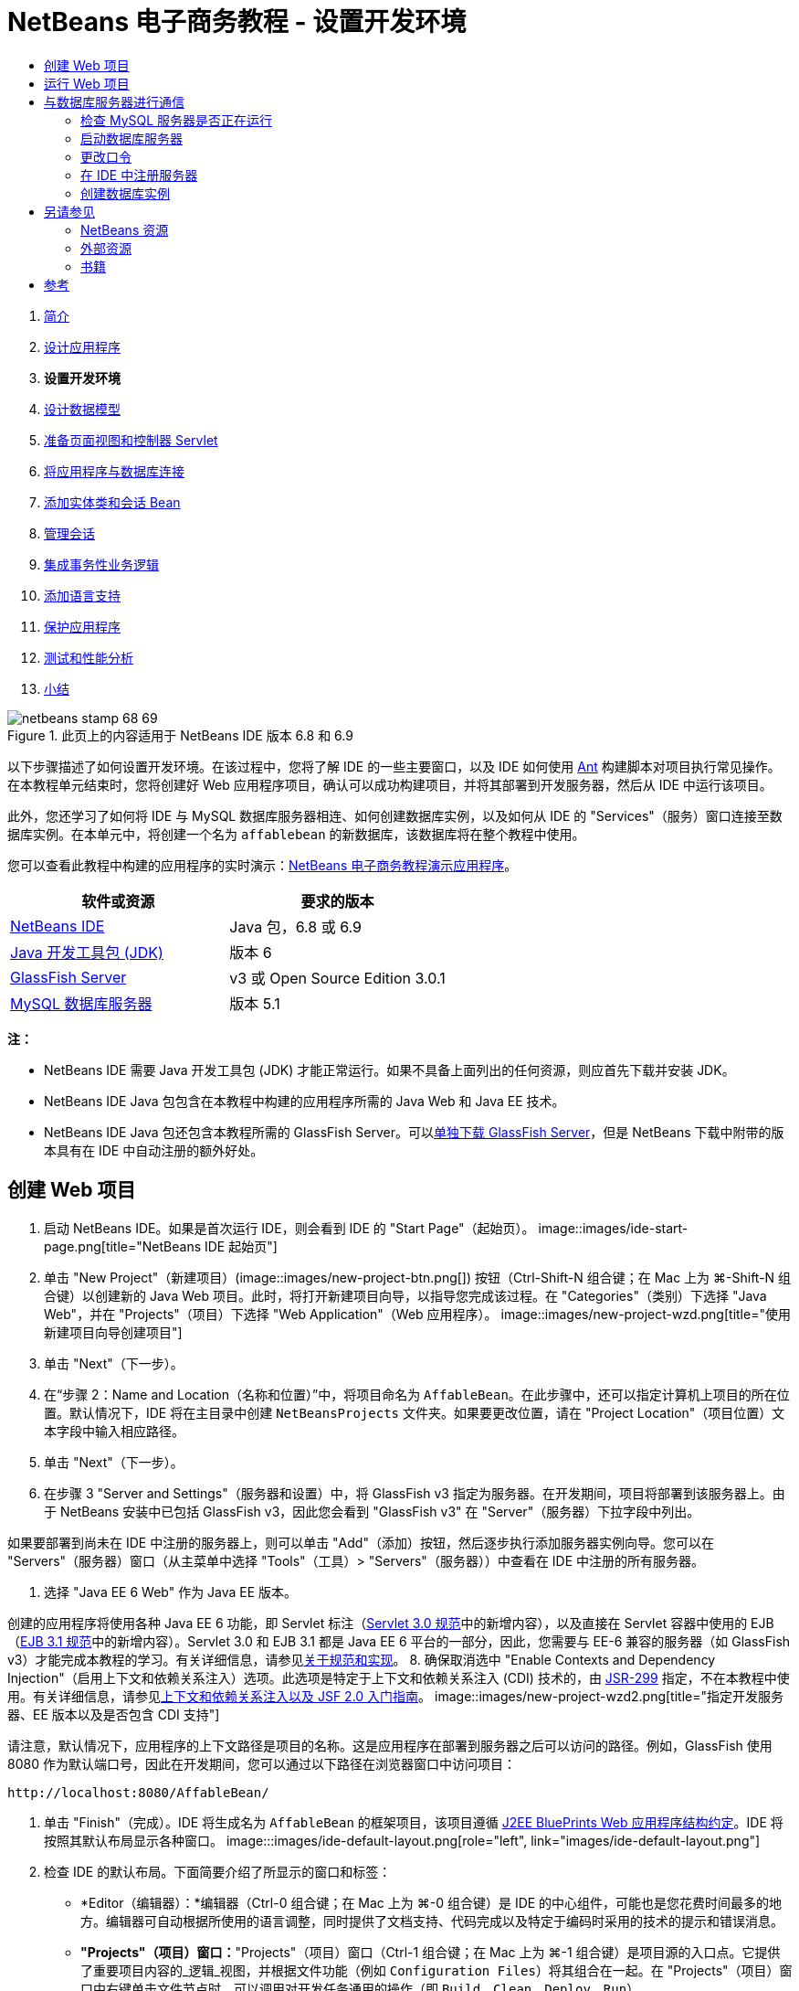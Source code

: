 // 
//     Licensed to the Apache Software Foundation (ASF) under one
//     or more contributor license agreements.  See the NOTICE file
//     distributed with this work for additional information
//     regarding copyright ownership.  The ASF licenses this file
//     to you under the Apache License, Version 2.0 (the
//     "License"); you may not use this file except in compliance
//     with the License.  You may obtain a copy of the License at
// 
//       http://www.apache.org/licenses/LICENSE-2.0
// 
//     Unless required by applicable law or agreed to in writing,
//     software distributed under the License is distributed on an
//     "AS IS" BASIS, WITHOUT WARRANTIES OR CONDITIONS OF ANY
//     KIND, either express or implied.  See the License for the
//     specific language governing permissions and limitations
//     under the License.
//

= NetBeans 电子商务教程 - 设置开发环境
:jbake-type: tutorial
:jbake-tags: tutorials 
:jbake-status: published
:syntax: true
:toc: left
:toc-title:
:description: NetBeans 电子商务教程 - 设置开发环境 - Apache NetBeans
:keywords: Apache NetBeans, Tutorials, NetBeans 电子商务教程 - 设置开发环境



1. link:intro.html[+简介+]
2. link:design.html[+设计应用程序+]
3. *设置开发环境*
4. link:data-model.html[+设计数据模型+]
5. link:page-views-controller.html[+准备页面视图和控制器 Servlet+]
6. link:connect-db.html[+将应用程序与数据库连接+]
7. link:entity-session.html[+添加实体类和会话 Bean+]
8. link:manage-sessions.html[+管理会话+]
9. link:transaction.html[+集成事务性业务逻辑+]
10. link:language.html[+添加语言支持+]
11. link:security.html[+保护应用程序+]
12. link:test-profile.html[+测试和性能分析+]
13. link:conclusion.html[+小结+]

image::../../../../images_www/articles/68/netbeans-stamp-68-69.png[title="此页上的内容适用于 NetBeans IDE 版本 6.8 和 6.9"]

以下步骤描述了如何设置开发环境。在该过程中，您将了解 IDE 的一些主要窗口，以及 IDE 如何使用 link:http://ant.apache.org/[+Ant+] 构建脚本对项目执行常见操作。在本教程单元结束时，您将创建好 Web 应用程序项目，确认可以成功构建项目，并将其部署到开发服务器，然后从 IDE 中运行该项目。

此外，您还学习了如何将 IDE 与 MySQL 数据库服务器相连、如何创建数据库实例，以及如何从 IDE 的 "Services"（服务）窗口连接至数据库实例。在本单元中，将创建一个名为 `affablebean` 的新数据库，该数据库将在整个教程中使用。

您可以查看此教程中构建的应用程序的实时演示：link:http://dot.netbeans.org:8080/AffableBean/[+NetBeans 电子商务教程演示应用程序+]。



|===
|软件或资源 |要求的版本 

|link:https://netbeans.org/downloads/index.html[+NetBeans IDE+] |Java 包，6.8 或 6.9 

|link:http://www.oracle.com/technetwork/java/javase/downloads/index.html[+Java 开发工具包 (JDK)+] |版本 6 

|<<glassFish,GlassFish Server>> |v3 或 Open Source Edition 3.0.1 

|link:http://dev.mysql.com/downloads/mysql/[+MySQL 数据库服务器+] |版本 5.1 
|===

*注：*

* NetBeans IDE 需要 Java 开发工具包 (JDK) 才能正常运行。如果不具备上面列出的任何资源，则应首先下载并安装 JDK。
* NetBeans IDE Java 包包含在本教程中构建的应用程序所需的 Java Web 和 Java EE 技术。
* NetBeans IDE Java 包还包含本教程所需的 GlassFish Server。可以link:https://glassfish.dev.java.net/public/downloadsindex.html[+单独下载 GlassFish Server+]，但是 NetBeans 下载中附带的版本具有在 IDE 中自动注册的额外好处。



[[create]]
== 创建 Web 项目

1. 启动 NetBeans IDE。如果是首次运行 IDE，则会看到 IDE 的 "Start Page"（起始页）。 
image::images/ide-start-page.png[title="NetBeans IDE 起始页"]
2. 单击 "New Project"（新建项目）(image::images/new-project-btn.png[]) 按钮（Ctrl-Shift-N 组合键；在 Mac 上为 ⌘-Shift-N 组合键）以创建新的 Java Web 项目。此时，将打开新建项目向导，以指导您完成该过程。在 "Categories"（类别）下选择 "Java Web"，并在 "Projects"（项目）下选择 "Web Application"（Web 应用程序）。 
image::images/new-project-wzd.png[title="使用新建项目向导创建项目"]
3. 单击 "Next"（下一步）。
4. 在“步骤 2：Name and Location（名称和位置）”中，将项目命名为 `AffableBean`。在此步骤中，还可以指定计算机上项目的所在位置。默认情况下，IDE 将在主目录中创建 `NetBeansProjects` 文件夹。如果要更改位置，请在 "Project Location"（项目位置）文本字段中输入相应路径。
5. 单击 "Next"（下一步）。
6. 在步骤 3 "Server and Settings"（服务器和设置）中，将 GlassFish v3 指定为服务器。在开发期间，项目将部署到该服务器上。由于 NetBeans 安装中已包括 GlassFish v3，因此您会看到 "GlassFish v3" 在 "Server"（服务器）下拉字段中列出。 

如果要部署到尚未在 IDE 中注册的服务器上，则可以单击 "Add"（添加）按钮，然后逐步执行添加服务器实例向导。您可以在 "Servers"（服务器）窗口（从主菜单中选择 "Tools"（工具）> "Servers"（服务器））中查看在 IDE 中注册的所有服务器。

7. 选择 "Java EE 6 Web" 作为 Java EE 版本。

创建的应用程序将使用各种 Java EE 6 功能，即 Servlet 标注（link:http://jcp.org/en/jsr/summary?id=315[+Servlet 3.0 规范+]中的新增内容），以及直接在 Servlet 容器中使用的 EJB（link:http://jcp.org/en/jsr/summary?id=318[+EJB 3.1 规范+]中的新增内容）。Servlet 3.0 和 EJB 3.1 都是 Java EE 6 平台的一部分，因此，您需要与 EE-6 兼容的服务器（如 GlassFish v3）才能完成本教程的学习。有关详细信息，请参见link:entity-session.html#specification[+关于规范和实现+]。
8. 确保取消选中 "Enable Contexts and Dependency Injection"（启用上下文和依赖关系注入）选项。此选项是特定于上下文和依赖关系注入 (CDI) 技术的，由 link:http://jcp.org/en/jsr/detail?id=299[+JSR-299+] 指定，不在本教程中使用。有关详细信息，请参见link:../cdi-intro.html[+上下文和依赖关系注入以及 JSF 2.0 入门指南+]。
image::images/new-project-wzd2.png[title="指定开发服务器、EE 版本以及是否包含 CDI 支持"] 

请注意，默认情况下，应用程序的上下文路径是项目的名称。这是应用程序在部署到服务器之后可以访问的路径。例如，GlassFish 使用 8080 作为默认端口号，因此在开发期间，您可以通过以下路径在浏览器窗口中访问项目：

[source,java]
----

http://localhost:8080/AffableBean/
----
9. 单击 "Finish"（完成）。IDE 将生成名为 `AffableBean` 的框架项目，该项目遵循 link:http://java.sun.com/blueprints/code/projectconventions.html#99632[+J2EE BluePrints Web 应用程序结构约定+]。IDE 将按照其默认布局显示各种窗口。 
image:::images/ide-default-layout.png[role="left", link="images/ide-default-layout.png"]
10. 检查 IDE 的默认布局。下面简要介绍了所显示的窗口和标签：
* *Editor（编辑器）：*编辑器（Ctrl-0 组合键；在 Mac 上为 ⌘-0 组合键）是 IDE 的中心组件，可能也是您花费时间最多的地方。编辑器可自动根据所使用的语言调整，同时提供了文档支持、代码完成以及特定于编码时采用的技术的提示和错误消息。
* *"Projects"（项目）窗口：*"Projects"（项目）窗口（Ctrl-1 组合键；在 Mac 上为 ⌘-1 组合键）是项目源的入口点。它提供了重要项目内容的_逻辑_视图，并根据文件功能（例如 `Configuration Files`）将其组合在一起。在 "Projects"（项目）窗口中右键单击文件节点时，可以调用对开发任务通用的操作（即 `Build`、`Clean`、`Deploy`、`Run`）。
* *"Files"（文件）窗口：*"Files"（文件）窗口（Ctrl-2 组合键；在 Mac 上为 ⌘-2 组合键）提供了基于目录的项目视图。换而言之，该窗口使您可以查看项目的结构，因为它位于计算机的文件系统中。在此窗口中，可以查看与项目有关的所有文件，包括 Ant 构建脚本 (`build.xml`)，以及 IDE 处理项目所需的文件（包含在 `nbproject` 文件夹中）。如果已运行项目，则可以看到编译的 Java 文件（`build` 文件夹）的位置。如果已明确构建项目（方法是：在 "Projects"（项目）窗口中右键单击项目节点，然后从弹出式菜单中选择 "Build"（构建）或 "Clean and Build"（清理并构建）），则可以查看项目的可分发 WAR 文件（包含在 `dist` 文件夹中）。
* *Navigator（导航器）：*"Navigator"（导航器）（Ctrl-7 组合键；在 Mac 上为 ⌘-7 组合键）提供了在编辑器中打开的文件的结构概述。例如，如果显示 HTML Web 页，则 "Navigator"（导航器）将采用与该页的文档对象模型 (DOM) 相对应的方式列出标记节点。如果在编辑器中打开 Java 类，则 "Navigator"（导航器）将显示与该类有关的属性和方法。您可以使用 "Navigator"（导航器）在编辑器内导航至相关项。例如，在 "Navigator"（导航器）中双击节点时，光标将在编辑器中直接转至该元素。
* *"Tasks"（任务）窗口：*"Tasks"（任务）窗口（Ctrl-6 组合键；在 Mac 上为 ⌘-6 组合键）将自动扫描代码，并列出包含编译错误、快速修复和样式警告的代码行。对于 Java 类，还列出包含 "`TODO`" 或 "`FIXME`" 等字样的注释行。
* *"Services"（服务）窗口：*"Services"（服务）窗口（Ctrl-5 组合键；在 Mac 上为 ⌘-5 组合键）提供了一个界面，用于管理服务器、Web 服务、数据库及其连接，以及其他与团队开发有关的服务。
* *"Output"（输出）窗口：*_（未显示）_"Output"（输出）窗口（Ctrl-4 组合键；在 Mac 上为 ⌘-4 组合键）在调用操作（用于调用通常来自服务器等外部资源的服务）时自动显示，可以镜像服务器日志文件。对于 Web 项目，该窗口还让您可以查看与 Ant 任务（例如 `Build`、`Clean and Build`、`Clean`）有关的信息。
* *Palette（组件面板）：*_（未显示）_"Palette"（组件面板）（Ctrl-Shift-8 组合键；在 Mac 上为 ⌘-Shift-8 组合键）提供了各种可拖放至编辑器中的简便代码片段。"Palette"（组件面板）中包含很多片段，它们还可以通过在编辑器中调用代码完成来访问，如该教程后面所述。

*注：*所有的 IDE 窗口都可以通过 "Window"（窗口）菜单项进行访问。


[[run]]
== 运行 Web 项目

1. 运行新的 `AffableBean` 项目。为此，可在 "Projects"（项目）窗口中，右键单击项目节点，然后选择 "Run"（运行）；否则，在 IDE 的主工具栏中单击 "Run Project"（运行项目）(image::images/run-project-btn.png[]) 按钮（F6 键；在 Mac 上为 fn-F6 组合键）。

此时将打开一个浏览器窗口，以显示项目的欢迎页。
image::images/hello-world.png[title="项目会自动部署到服务器并显示在浏览器中"] 
那么，刚才发生了什么情况？运行 Web 项目时，IDE 将调用项目构建脚本中的 `run` Ant 目标。您可以在编辑器中打开项目的 `build.xml` 文件进行调查。
2. 切换至 "Files"（文件）窗口（Ctrl-2 组合键；在 Mac 上为 ⌘-2 组合键），展开项目节点，然后双击项目中包含的 `build.xml` 文件。在编辑器中打开 `build.xml` 文件时，"Navigator"（导航器）会列出该脚本中的所有可用 Ant 目标。 
image::images/navigator-ant-targets.png[title="导航器列出了 build.xml 脚本的所有可用 Ant 目标"]

使用常规目标 (image::images/ant-normal-icon.png[]) 图标显示正常 Ant 目标。_强调的_ Ant 目标 (image::images/ant-emphasized-icon.png[]) 图标仅指示目标包含显示为工具提示的描述（如上图所示）。有关详细信息，请参见link:../../java/project-setup.html[+创建、导入和配置 Java 项目+]。

3. 双击 `run` 目标。`build-impl.xml` 文件在编辑器中打开，并显示目标定义。

[source,java]
----

<target depends="run-deploy,run-display-browser" description="Deploy to server and show in browser." name="run"/>
----
我们单击 `build.xml` 中的目标时，为何打开了 `build-impl.xml` 文件？如果切换回 `build.xml`（按 Ctrl-Tab 组合键）并查看文件内容，则会看到以下行：

[source,java]
----

<import file="nbproject/build-impl.xml"/>
----

项目的构建脚本基本上是一个空文件，用于从 `nbproject/build-impl.xml` 中导入 NetBeans 定义的目标。

您可以添加新目标，也可以覆盖 NetBeans 定义的现有目标，以自由编辑项目的标准脚本 `build.xml`。不过，您不能编辑 `build-impl.xml` 文件。

通过 `run` 目标的定义，您可以看到它取决于以下目标：
* `run-deploy`
* `run-display-browser`
以上这两个目标又取决于其他目标，您可以在 `build-impl.xml` 文件中的其他地方查看这些目标。但从根本上讲，调用 `run` 目标时会执行以下操作：
1. 编译项目。
2. 创建 WAR 文件。
3. 启动服务器（如果尚未运行）。
4. 将 WAR 文件部署到指定服务器上。
5. 打开浏览器，以显示服务器的 URL 和应用程序的上下文路径。

有关使用 Ant 的详细信息，请参见正式的 link:http://ant.apache.org/manual/index.html[+Ant 手册+]。

4. 要为项目构建可分发的 WAR 文件，请从 IDE 的 "Run"（运行）菜单中，选择 "Clean and Build Project"（清理并构建项目）（或 "Clean and Build Main Project"（清理并构建主项目））。
5. 在 "Files"（文件）窗口（Ctrl-2 组合键；在 Mac 上为 ⌘-2 组合键）中，展开项目节点。`dist` 文件夹中包含项目的 WAR 文件。`build` 文件夹中包含编译的项目。 
image::images/files-window.png[]

*注：*如果清理项目（在 "Projects"（项目）窗口中，右键单击项目节点，然后从弹出式菜单中选择 _Clean_（清理）），则会删除这两个文件夹。

6. 切换至 "Services"（服务）窗口（Ctrl-5 组合键；在 Mac 上为 ⌘-5 组合键），然后展开 "Servers"（服务器）> "GlassFish Server 3" > "Applications"（应用程序）节点。 
image::images/services-win-deployed-app.png[]

*注：*对于 NetBeans 6.8 用户，"GlassFish v3" 是默认服务器名称。

GlassFish Server 节点上的绿色箭头图标 (image::images/gf-server-running-node.png[]) 指示服务器正在运行。Applications 文件夹列出了所有部署的应用程序；您可以看到，`AffableBean` 应用程序已成功部署。

在此阶段，您已在 IDE 中创建了 Java Web 项目，并确认可以成功构建该项目并将其部署到开发服务器上，且已在运行时在浏览器中将其打开。



[[communicate]]
== 与数据库服务器进行通信

下载并安装 MySQL 数据库服务器之后，可以通过 IDE 与其连接。默认安装使用 "`root`" 和 ""（空字符串）作为连接至数据库服务器的用户帐户和口令。不过，鉴于存在 GlassFish 连接问题，建议您将帐户与非空口令结合使用。^<<footnote1,[1]>>^以下说明介绍了如何通过 MySQL 命令行运行数据库服务器并将 `root` 帐户的口令更改为 "`nbuser`"。"`root`"/"`nbuser`" 组合将在整个 NetBeans 电子商务教程中使用。如果数据库服务器处于运行状态并已正确配置，则可以在 IDE 中对其进行注册，并创建数据库实例。

*注：*下面的命令行说明假定，您已将 `mysql` 命令添加到 `PATH` 环境变量中。（如果尚未这样做，则在命令行中输入 `mysql` 命令时，将会收到 "`mysql: command not found`" 错误。）

如果尚未将 `mysql` 添加到 `PATH` 中，则可以输入 MySQL 安装的 `bin` 目录的完整路径，以调用命令。例如，如果 `mysql` 命令位于计算机上的 `/usr/local/mysql/bin`，则可以输入以下内容：


[source,java]
----

shell> */usr/local/mysql/bin/*mysql -u root
----

有关详细信息，请参见正式的 MySQL 参考手册：

* link:http://dev.mysql.com/doc/refman/5.1/en/general-installation-issues.html[+2.1. 一般安装指南+]
* link:http://dev.mysql.com/doc/refman/5.1/en/default-privileges.html[+2.13.2. 确保初始 MySQL 帐户安全+]
* 《link:http://dev.mysql.com/doc/refman/5.1/en/invoking-programs.html[+4.2.1. 调用 MySQL 程序+]》
* 《link:http://dev.mysql.com/doc/refman/5.1/en/setting-environment-variables.html[+4.2.4. 设置环境变量+]》


请执行以下步骤。

* <<check,检查 MySQL 服务器是否正在运行>>
* <<start,启动数据库服务器>>
* <<password,更改口令>>
* <<register,在 IDE 中注册服务器>>
* <<database,创建数据库实例>>


[[check]]
=== 检查 MySQL 服务器是否正在运行

从 IDE 中连接到 MySQL 服务器之前，需要确保该服务器正在运行。要完成此操作，一种方法是使用 link:http://dev.mysql.com/doc/refman/5.1/en/mysqladmin.html[+`mysqladmin`+] 客户端的 `ping` 命令。

1. 打开命令行提示符，然后键入以下内容：

[source,java]
----

shell> mysqladmin ping
----
如果服务器正在运行，您会看到类似于以下内容的输出：

[source,java]
----

mysqld is alive
----
如果服务器没有运行，则会看到类似于以下内容的输出：

[source,java]
----

mysqladmin: connect to server at 'localhost' failed
error: 'Can't connect to local MySQL server through socket '/tmp/mysql.sock'
Check that mysqld is running and that the socket: '/tmp/mysql.sock' exists!
----


[[start]]
=== 启动数据库服务器

如果 MySQL 服务器没有运行，则可以从命令行中启动该服务器。如需简单的跨平台概述，请参见 link:http://dev.mysql.com/doc/refman/5.1/en/automatic-start.html[+2.13.1.2. 自动启动和停止 MySQL+]。以下步骤提供了一般性指导，具体视操作系统而定。


==== 类 Unix 系统：

对于类 Unix 系统，建议您通过调用 link:http://dev.mysql.com/doc/mysql-startstop-excerpt/5.1/en/mysqld-safe.html[+`mysqld_safe`+] 启动 MySQL 服务器。

1. 打开命令行提示符，然后运行 `mysqld_safe` 命令：

[source,java]
----

shell> sudo ./mysqld_safe
----
将看到类似于以下内容的输出：

[source,java]
----

090906 02:14:37 mysqld_safe Starting mysqld daemon with databases from /usr/local/mysql/data
----


==== Windows：

通过 MySQL Windows 安装程序，可以将数据库服务器安装为 Windows 服务，MySQL 可通过该服务自动随同操作系统一起启动和停止。如果需要手动启动数据库，请从安装目录的 `bin` 文件夹中运行 link:http://dev.mysql.com/doc/mysql-startstop-excerpt/5.1/en/mysqld.html[+`mysqld`+] 命令。

1. 打开 Windows 控制台窗口（从 "Start"（开始）菜单中，选择 "Run"（运行），然后在文本字段中键入 `cmd`）。此时将显示一个命令行窗口。
2. 输入此命令（指定的路径假定您已将版本 5.1 安装到默认安装位置）：

[source,java]
----

C:\> "C:\Program Files\MySQL\MySQL Server 5.1\bin\mysqld"
----

有关详细信息，请参见正式的 MySQL 参考手册：link:http://dev.mysql.com/doc/refman/5.1/en/windows-start-command-line.html[+2.4.5.5. 从 Windows 命令行中启动 MySQL+]。


[[password]]
=== 更改口令

要将 `root` 帐户的口令设置为 "`nbuser`"，请执行以下步骤。

1. 打开命令行提示符，然后键入以下内容：

[source,java]
----

shell> mysql -u root
mysql> UPDATE mysql.user SET Password = PASSWORD('nbuser') WHERE User = 'root';
mysql> FLUSH PRIVILEGES;
----

有关详细信息，请参见正式的 MySQL 参考手册：《link:http://dev.mysql.com/doc/refman/5.1/en/default-privileges.html[+2.13.2. 确保初始 MySQL 帐户安全+]》。


[[register]]
=== 在 IDE 中注册服务器

通过 IDE 的 "Services"（服务）窗口，可以执行以下操作：连接到服务器、启动和停止服务器、查看数据库实例和其中的数据，以及在服务器上运行外部管理工具。

1. 在 "Services"（服务）窗口中，右键单击 "Databases"（数据库）节点，然后选择 "Register MySQL Server"（注册 MySQL 服务器）。
image::images/register-mysql-server.png[title="在 IDE 的 "] 
在 "MySQL Server Properties"（MySQL 服务器属性）对话框的 "Basic Properties"（基本属性）标签下方，您可以看到 MySQL 服务器安装的默认设置。它们是：
* *Server Host Name（服务器主机名）：*`localhost`
* *Server Port Number（服务器端口号）：*`3306`
* *Administrator User Name（管理员用户名）：*`root`
* *Administrator Password（管理员口令）：*`nbuser`
2. 选中 "Save Password"（保存口令）选项。 
image::images/mysql-server-properties.png[title="指定 MySQL 服务器设置"]
3. 单击 "OK"（确定）。IDE 将会连接到 MySQL 数据库服务器，并列出由该服务器维护的数据库实例。如果展开 "Drivers"（驱动程序）节点，则还可以看到 IDE 中包含 MySQL 的link:http://dev.mysql.com/doc/refman/5.1/en/connector-j.html[+连接器/J JDBC 驱动程序+]。
image::images/services-win-mysql.png[title="在 "] 
应用服务器（即 GlassFish）需要驱动程序，才能实现 Java 代码与 MySQL 数据库之间的通信。由于 IDE 中已包含连接器/J 驱动程序，因此不需要进行下载。此外，如后面所述，可以在服务器设置中通过指定方式来启用 JDBC 驱动程序部署，从而将该驱动程序自动部署到 GlassFish（如果服务器上未安装该驱动程序）。

下面的步骤 4 至 7 为可选操作。您可以将 IDE 配置为启动和停止 MySQL 服务器，以及在服务器上运行外部管理工具。
4. 右键单击 MySQL 服务器节点，然后选择 "Properties"（属性）。在 "MySQL Server Properties"（MySQL 服务器属性）对话框中，选择 "Admin Properties"（管理属性）标签。
5. 在 "Path/URL to admin tool"（管理工具的路径/URL）字段中，输入计算机上数据库管理工具（如 link:http://dev.mysql.com/doc/administrator/en/mysql-administrator-introduction.html[+MySQL Administrator+]）的可执行文件的路径。MySQL Administrator 包含在 link:http://dev.mysql.com/downloads/gui-tools/[+MySQL GUI 工具+]包中。
6. 在 "Path to start command"（启动命令的路径）字段中，键入 MySQL 启动命令（即 `mysqld` 或 `mysqld_safe`）的路径，具体视操作系统而定。（请参见上面的<<start,启动数据库服务器>>。） 

*注：*对于类 Unix 系统，您可能会发现，只能使用根或管理权限调用启动命令。要解决这一问题，可以创建一个脚本（如果是 Linux 和 Solaris，请使用 link:http://www.nongnu.org/gksu/[+GKSu+]；如果是 Mac，则使用 link:http://developer.apple.com/mac/library/documentation/Darwin/Reference/ManPages/man1/osascript.1.html[+osascript+]），以完成此任务。有关详细信息，请参见link:http://davidvancouvering.blogspot.com/2008/09/starting-mysql-in-netbeans-as.html[+此博客帖子+]。

7. 在 "Path to stop command"（停止命令的路径）字段中，输入 MySQL 停止命令（即 `mysqladmin shutdown`）的路径。因为该命令要求提供具有关闭权限的用户帐户，因此必须在 "Arguments"（参数）字段中输入用户名/口令凭证。例如：
* *参数：*`-u root -pnbuser shutdown`

设置了 "Advanced Properties"（高级属性）标签下列出的字段后，可以执行以下操作：

* *启动 MySQL 服务器：*右键单击 MySQL 服务器节点，然后选择 "Start"（启动）。
* *停止 MySQL 服务器：*右键单击 MySQL 服务器节点，然后选择 "Stop"（停止）。
* *运行外部管理工具：*右键单击 MySQL 服务器节点，然后选择 "Run Administration Tool"（运行管理工具）。


[[database]]
=== 创建数据库实例

1. 创建将在本教程中使用的数据库实例。为此，请右键单击 MySQL 服务器节点，然后选择 "Create Database"（创建数据库）。
2. 在显示的对话框中，键入 `affablebean`。选中 "Grant Full Access to"（将完全访问权限授予）选项，然后从下拉字段中选择 `root@localhost`。这样就可以使用 `localhost` 主机上的 `root` 帐户访问数据库了。此后，在服务器上创建连接池时，需要提供 `root` 帐户和 `nbuser` 口令作为用户名/口令凭证，才能向服务器授予数据库访问权限。 
image::images/create-mysql-db-dialog.png[title="右键单击服务器节点，然后选择 "]
3. 单击 "OK"（确定）。在执行此操作后，将创建名为 `affablebean` 的数据库，并自动建立与数据库的连接。连接将通过连接节点 (image::images/db-connection-node.png[]) 显示在 "Services"（服务）窗口中。

*注：*连接节点一直保留在 "Services"（服务）窗口中。如果重新启动 IDE，则显示的连接节点 (image::images/connection-broken.png[]) 将带有锯齿线，这指示连接已中断。要重新连接到数据库，请确保数据库服务器正在运行，然后右键单击节点，并选择 "Connect"（连接）。

4. 展开 `affablebean` 数据库的连接节点。连接中包含数据库的默认方案 (`affablebean`)，其中包括表、视图和过程的节点。目前，这些节点都是空的，因为我们尚未创建任何内容。 
image::images/db-conn-affable-bean.png[title="数据库连接包含数据库的默认方案以及表、视图和过程的节点"]

在此阶段，您已从 IDE 中连接到 MySQL 服务器，并创建名为 `affablebean` 的新数据库，该数据库将在整个教程中使用。另外，您已在 IDE 中创建 Java Web 项目，并确认可以成功构建该项目并将其部署到开发服务器上，且已在运行时在浏览器中将其打开。现在，开发环境已经准备就绪，您可以开始设计应用程序的数据模型了。

link:/about/contact_form.html?to=3&subject=Feedback: NetBeans E-commerce Tutorial - Setting up the Development Environment[+请将您的反馈意见发送给我们+]



[[seeAlso]]
== 另请参见


=== NetBeans 资源

* link:../../java/project-setup.html[+创建、导入和配置 Java 项目+]
* link:../../../articles/mysql.html[+MySQL 和 NetBeans IDE+]
* link:../../ide/mysql.html[+连接 MySQL 数据库+]
* link:../../web/mysql-webapp.html[+使用 MySQL 数据库创建简单的 Web 应用程序+]


=== 外部资源

* link:http://ant.apache.org/manual/index.html[+Apache Ant 用户手册+]
* link:http://ant.apache.org/manual/tutorial-HelloWorldWithAnt.html[+使用 Ant 生成 Hello World+]
* link:http://dev.mysql.com/doc/refman/5.1/en/[+MySQL 5.1 参考手册+]
* link:http://dev.mysql.com/doc/administrator/en/index.html[+MySQL 管理员参考手册+]


=== 书籍

* link:https://netbeans.org/kb/articles/books.html[+NetBeans 书籍+]
* link:http://www.apress.com/book/view/1590598954[+专业的 NetBeans IDE 6 富客户端平台版本+]
* link:http://apress.com/book/view/1430219548[+带有 GlassFish 3 的 Java EE 6 平台入门：从初学者到专业人士+]



== 参考

1. <<1,^>> 使用 GlassFish v3，可通过空口令创建到 MySQL 数据库服务器的连接池。GlassFish Open Source Edition 3.0.1 是随 NetBeans IDE 6.9 一起提供的，不支持使用空口令创建连接。请参见 link:https://glassfish.dev.java.net/issues/show_bug.cgi?id=12221[+GlassFish 问题 12221+]。
